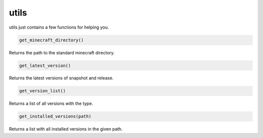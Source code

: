 utils
==========================
utils just contains a few functions for helping you.

.. code:: python

    get_minecraft_directory()

Returns the path to the standard minecraft directory.

.. code:: python

    get_latest_version()

Returns the latest versions of snapshot and release.

.. code:: python

    get_version_list()

Returns a list of all versions with the type.

.. code:: python

    get_installed_versions(path)

Returns a list with all installed versions in the given path.
